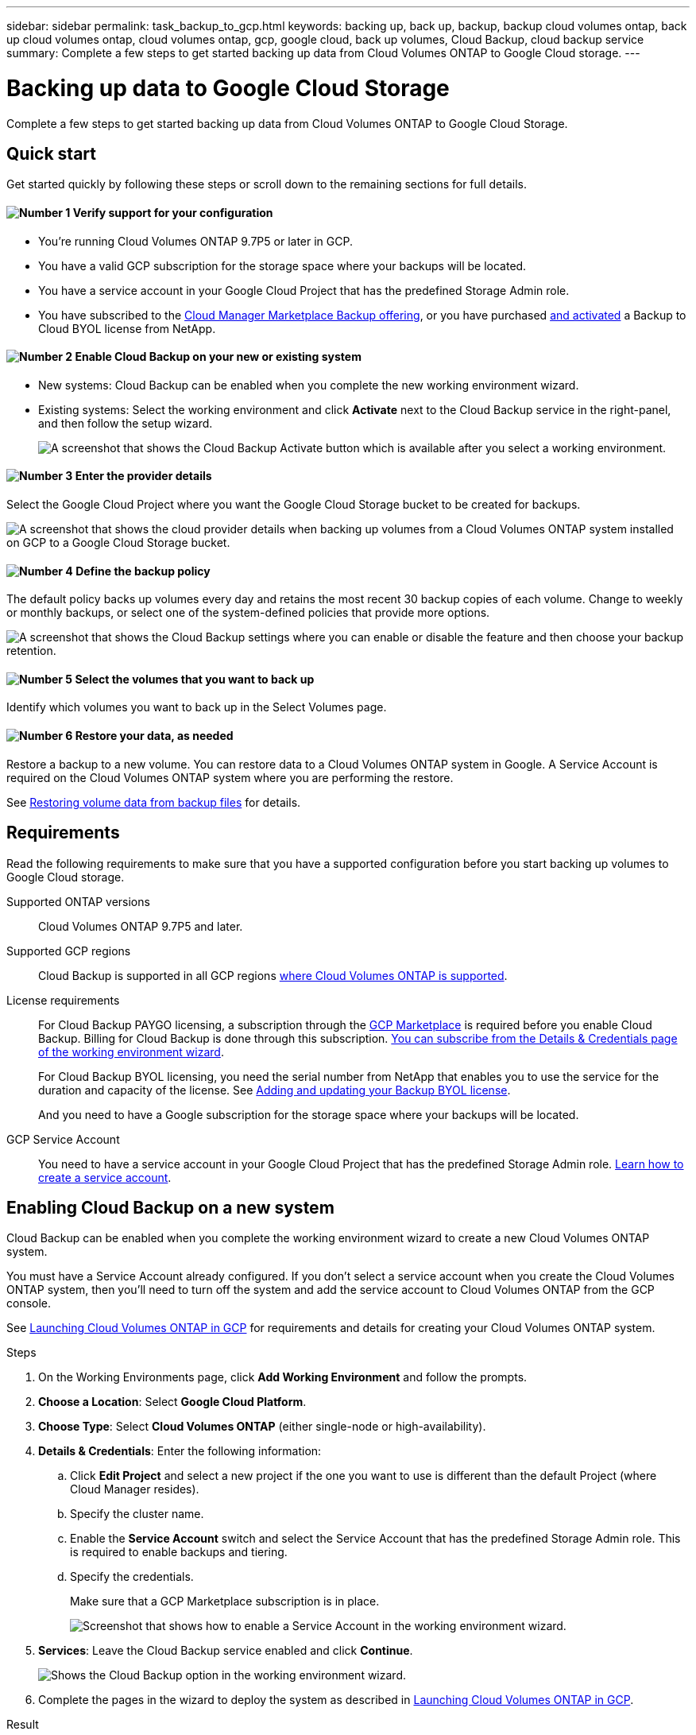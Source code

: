 ---
sidebar: sidebar
permalink: task_backup_to_gcp.html
keywords: backing up, back up, backup, backup cloud volumes ontap, back up cloud volumes ontap, cloud volumes ontap, gcp, google cloud, back up volumes, Cloud Backup, cloud backup service
summary: Complete a few steps to get started backing up data from Cloud Volumes ONTAP to Google Cloud storage.
---

= Backing up data to Google Cloud Storage
:hardbreaks:
:nofooter:
:icons: font
:linkattrs:
:imagesdir: ./media/

[.lead]
Complete a few steps to get started backing up data from Cloud Volumes ONTAP to Google Cloud Storage.

== Quick start

Get started quickly by following these steps or scroll down to the remaining sections for full details.

==== image:number1.png[Number 1] Verify support for your configuration

[role="quick-margin-list"]
* You're running Cloud Volumes ONTAP 9.7P5 or later in GCP.
* You have a valid GCP subscription for the storage space where your backups will be located.
* You have a service account in your Google Cloud Project that has the predefined Storage Admin role.
* You have subscribed to the https://console.cloud.google.com/marketplace/details/netapp-cloudmanager/cloud-manager?supportedpurview=project&rif_reserved[Cloud Manager Marketplace Backup offering^], or you have purchased link:task_managing_licenses.html#adding-and-updating-your-backup-byol-license[and activated^] a Backup to Cloud BYOL license from NetApp.

==== image:number2.png[Number 2] Enable Cloud Backup on your new or existing system

[role="quick-margin-list"]
* New systems: Cloud Backup can be enabled when you complete the new working environment wizard.

* Existing systems: Select the working environment and click *Activate* next to the Cloud Backup service in the right-panel, and then follow the setup wizard.
+
image:screenshot_backup_to_s3_icon.gif[A screenshot that shows the Cloud Backup Activate button which is available after you select a working environment.]

==== image:number3.png[Number 3] Enter the provider details

[role="quick-margin-para"]
Select the Google Cloud Project where you want the Google Cloud Storage bucket to be created for backups.

[role="quick-margin-para"]
image:screenshot_backup_provider_settings_gcp.png[A screenshot that shows the cloud provider details when backing up volumes from a Cloud Volumes ONTAP system installed on GCP to a Google Cloud Storage bucket.]

==== image:number4.png[Number 4] Define the backup policy

[role="quick-margin-para"]
The default policy backs up volumes every day and retains the most recent 30 backup copies of each volume. Change to weekly or monthly backups, or select one of the system-defined policies that provide more options.

[role="quick-margin-para"]
image:screenshot_backup_policy_gcp.png[A screenshot that shows the Cloud Backup settings where you can enable or disable the feature and then choose your backup retention.]

==== image:number5.png[Number 5] Select the volumes that you want to back up

[role="quick-margin-para"]
Identify which volumes you want to back up in the Select Volumes page.

==== image:number6.png[Number 6] Restore your data, as needed

[role="quick-margin-para"]
Restore a backup to a new volume. You can restore data to a Cloud Volumes ONTAP system in Google. A Service Account is required on the Cloud Volumes ONTAP system where you are performing the restore.

[role="quick-margin-para"]
See link:task_restore_backups.html[Restoring volume data from backup files^] for details.

== Requirements

Read the following requirements to make sure that you have a supported configuration before you start backing up volumes to Google Cloud storage.

Supported ONTAP versions::
Cloud Volumes ONTAP 9.7P5 and later.

Supported GCP regions::
Cloud Backup is supported in all GCP regions https://cloud.netapp.com/cloud-volumes-global-regions[where Cloud Volumes ONTAP is supported^].

License requirements::
For Cloud Backup PAYGO licensing, a subscription through the https://console.cloud.google.com/marketplace/details/netapp-cloudmanager/cloud-manager?supportedpurview=project&rif_reserved[GCP Marketplace] is required before you enable Cloud Backup. Billing for Cloud Backup is done through this subscription. link:task_deploying_gcp.html[You can subscribe from the Details & Credentials page of the working environment wizard^].
+
For Cloud Backup BYOL licensing, you need the serial number from NetApp that enables you to use the service for the duration and capacity of the license. See link:task_managing_licenses.html#adding-and-updating-your-backup-byol-license[Adding and updating your Backup BYOL license^].
+
And you need to have a Google subscription for the storage space where your backups will be located.

GCP Service Account::
You need to have a service account in your Google Cloud Project that has the predefined Storage Admin role. link:task_creating_gcp_service_account.html[Learn how to create a service account].

== Enabling Cloud Backup on a new system

Cloud Backup can be enabled when you complete the working environment wizard to create a new Cloud Volumes ONTAP system.

You must have a Service Account already configured. If you don’t select a service account when you create the Cloud Volumes ONTAP system, then you’ll need to turn off the system and add the service account to Cloud Volumes ONTAP from the GCP console.

See link:task_deploying_gcp.html[Launching Cloud Volumes ONTAP in GCP] for requirements and details for creating your Cloud Volumes ONTAP system.

.Steps

. On the Working Environments page, click *Add Working Environment* and follow the prompts.

. *Choose a Location*: Select *Google Cloud Platform*.

. *Choose Type*: Select *Cloud Volumes ONTAP* (either single-node or high-availability).

. *Details & Credentials*: Enter the following information:
.. Click *Edit Project* and select a new project if the one you want to use is different than the default Project (where Cloud Manager resides).
.. Specify the cluster name.
.. Enable the *Service Account* switch and select the Service Account that has the predefined Storage Admin role. This is required to enable backups and tiering.
.. Specify the credentials.
+
Make sure that a GCP Marketplace subscription is in place.
+
image:screenshot_backup_to_gcp_new_env.png[Screenshot that shows how to enable a Service Account in the working environment wizard.]

. *Services*: Leave the Cloud Backup service enabled and click *Continue*.
+
image:screenshot_backup_to_gcp.png[Shows the Cloud Backup option in the working environment wizard.]

. Complete the pages in the wizard to deploy the system as described in link:task_deploying_gcp.html[Launching Cloud Volumes ONTAP in GCP].

.Result

Cloud Backup is enabled on the system and backs up the volume you created every day and retains the most recent 30 backup copies.

You can link:task_managing_backups.html[start and stop backups for additional volumes or change the backup schedule^] and you can link:task_restore_backups.html[restore entire volumes from a backup file^].

== Enabling Cloud Backup on an existing system

You can enable Cloud Backup at any time directly from the working environment.

.Steps

. Select the working environment and click *Activate* next to the Cloud Backup service in the right-panel.
+
image:screenshot_backup_to_s3_icon.gif[A screenshot that shows the Cloud Backup Settings button which is available after you select a working environment.]

. Select the Google Cloud Project where you want the Google Cloud Storage bucket to be created for backups, and click *Continue*. This can be a different Project than where the Cloud Volumes ONTAP system resides.
+
image:screenshot_backup_provider_settings_gcp.png[A screenshot that shows the cloud provider details when backing up volumes from a Cloud Volumes ONTAP system installed on GCP to a Google Cloud Storage bucket.]
+
Note that the Project must have a Service Account that has the predefined Storage Admin role, and that you cannot change the Project after the service has started.

. In the _Define Policy_ page, select the backup schedule and retention value and click *Continue*.
+
image:screenshot_backup_policy_gcp.png[A screenshot that shows the Cloud Backup settings where you can enable or disable the feature and then choose your backup retention.]
+
See link:concept_backup_to_cloud.html#the-schedule-is-daily-weekly-monthly-or-a-combination[the list of existing policies^].

. Select the volumes that you want to back up and click *Activate*.
+
image:screenshot_backup_select_volumes.png[A screenshot of selecting the volumes that will be backed up.]
+
* To back up all volumes, check the box in the title row (image:button_backup_all_volumes.png[]).
* To back up individual volumes, check the box for each volume (image:button_backup_1_volume.png[]).

.Result

Cloud Backup starts taking the initial backups of each selected volume.

.What's next?

You can link:task_managing_backups.html[start and stop backups for volumes or change the backup schedule^] and you can link:task_restore_backups.html[restore entire volumes from a backup file^].
